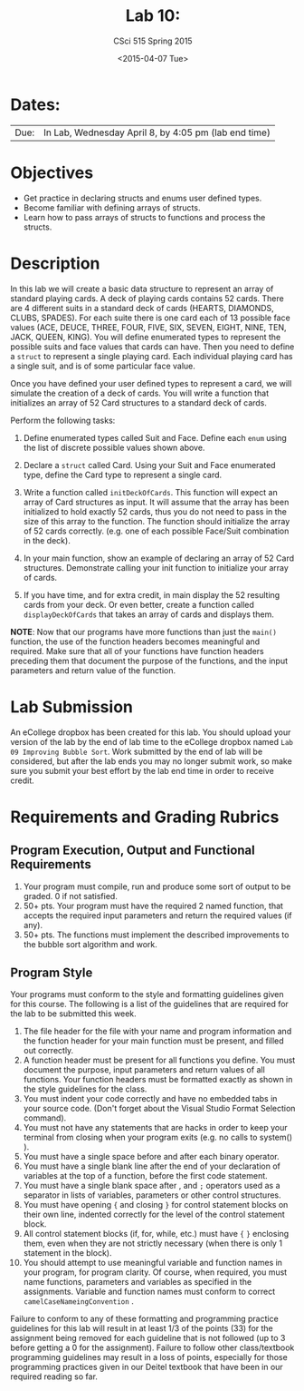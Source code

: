 #+TITLE:     Lab 10: 
#+AUTHOR:    CSci 515 Spring 2015
#+EMAIL:     derek@harter.pro
#+DATE:      <2015-04-07 Tue>
#+DESCRIPTION: Lab 10
#+OPTIONS:   H:4 num:nil toc:nil
#+OPTIONS:   TeX:t LaTeX:t skip:nil d:nil todo:nil pri:nil tags:not-in-toc
#+LATEX_HEADER: \usepackage{minted}
#+LaTeX_HEADER: \usemintedstyle{default}

* Dates:
| Due: | In Lab, Wednesday April 8, by 4:05 pm (lab end time) |

* Objectives
- Get practice in declaring structs and enums user defined
  types.
- Become familiar with defining arrays of structs.
- Learn how to pass arrays of structs to functions and process
  the structs.

* Description
In this lab we will create a basic data structure to represent
an array of standard playing cards.  A deck of playing
cards contains 52 cards.  There are 4 different suits
in a standard deck of cards (HEARTS, DIAMONDS, CLUBS, SPADES).
For each suite there is one card each of 13 possible face
values (ACE, DEUCE, THREE, FOUR, FIVE, SIX, SEVEN, EIGHT, NINE,
TEN, JACK, QUEEN, KING).  You will define enumerated types
to represent the possible suits and face values that cards
can have.  Then you need to define a ~struct~ to represent
a single playing card. Each individual playing card has
a single suit, and is of some particular face value.

Once you have defined your user defined types to represent a card, we
will simulate the creation of a deck of cards.  You will write a
function that initializes an array of 52 Card structures to a standard
deck of cards.

Perform the following tasks:

1. Define enumerated types called Suit and Face.  Define each ~enum~
   using the list of discrete possible values shown above.

2. Declare a ~struct~ called Card.  Using your Suit and Face
   enumerated type, define the Card type to represent
   a single card.

3. Write a function called ~initDeckOfCards~.  This function will
   expect an array of Card structures as input.  It will assume that
   the array has been initialized to hold exactly 52 cards, thus you
   do not need to pass in the size of this array to the function.  The
   function should initialize the array of 52 cards
   correctly. (e.g. one of each possible Face/Suit combination in the
   deck).

4. In your main function, show an example of declaring an array of
   52 Card structures.  Demonstrate calling your init function to
   initialize your array of cards.

5. If you have time, and for extra credit, in main display the
   52 resulting cards from your deck.  Or even better, create
   a function called ~displayDeckOfCards~ that takes an array
   of cards and displays them.



*NOTE*: Now that our programs have more functions than just the
~main()~ function, the use of the function headers becomes meaningful
and required.  Make sure that all of your functions have function
headers preceding them that document the purpose of the functions, and
the input parameters and return value of the function.

* Lab Submission

An eCollege dropbox has been created for this lab.  You should upload
your version of the lab by the end of lab time to the eCollege dropbox
named ~Lab 09 Improving Bubble Sort~.  Work submitted by the end of
lab will be considered, but after the lab ends you may no longer
submit work, so make sure you submit your best effort by the lab end
time in order to receive credit.

* Requirements and Grading Rubrics

** Program Execution, Output and Functional Requirements

1. Your program must compile, run and produce some sort of output to be
  graded. 0 if not satisfied.
1. 50+ pts.  Your program must have the required 2 named function,
   that accepts the required input parameters and return the required
   values (if any).
1. 50+ pts. The functions must implement the described improvements
   to the bubble sort algorithm and work.


** Program Style

Your programs must conform to the style and formatting guidelines given for this course.
The following is a list of the guidelines that are required for the lab to be submitted
this week.

1. The file header for the file with your name and program information
  and the function header for your main function must be present, and
  filled out correctly.
1. A function header must be present for all functions you define.
   You must document the purpose, input parameters and return values
   of all functions.  Your function headers must be formatted exactly
   as shown in the style guidelines for the class.
1. You must indent your code correctly and have no embedded tabs in
  your source code. (Don't forget about the Visual Studio Format
  Selection command).
1. You must not have any statements that are hacks in order to keep
   your terminal from closing when your program exits (e.g. no calls
   to system() ).
1. You must have a single space before and after each binary operator.
1. You must have a single blank line after the end of your declaration
  of variables at the top of a function, before the first code
  statement.
1. You must have a single blank space after , and ~;~ operators used as a
  separator in lists of variables, parameters or other control
  structures.
1. You must have opening ~{~ and closing ~}~ for control statement blocks
  on their own line, indented correctly for the level of the control
  statement block.
1. All control statement blocks (if, for, while, etc.) must have ~{~
   ~}~ enclosing them, even when they are not strictly necessary
   (when there is only 1 statement in the block).
1. You should attempt to use meaningful variable and function names in
   your program, for program clarity.  Of course, when required, you
   must name functions, parameters and variables as specified in the
   assignments.  Variable and function names must conform to correct
   ~camelCaseNameingConvention~ .

Failure to conform to any of these formatting and programming practice
guidelines for this lab will result in at least 1/3 of the points (33)
for the assignment being removed for each guideline that is not
followed (up to 3 before getting a 0 for the assignment). Failure to
follow other class/textbook programming guidelines may result in a
loss of points, especially for those programming practices given in
our Deitel textbook that have been in our required reading so far.

